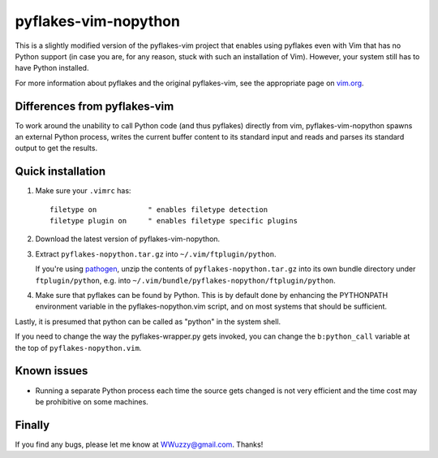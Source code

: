 pyflakes-vim-nopython
=====================

This is a slightly modified version of the pyflakes-vim project that enables
using pyflakes even with Vim that has no Python support (in case you are, for
any reason, stuck with such an installation of Vim). However, your system still
has to have Python installed.

For more information about pyflakes and the original pyflakes-vim, see the
appropriate page on vim.org_.

.. _vim.org: http://www.vim.org/scripts/script.php?script_id=2441


Differences from pyflakes-vim
-----------------------------

To work around the unability to call Python code (and thus pyflakes) directly
from vim, pyflakes-vim-nopython spawns an external Python process, writes the
current buffer content to its standard input and reads and parses its standard
output to get the results.


Quick installation
------------------
1. Make sure your ``.vimrc`` has::
 
    filetype on            " enables filetype detection
    filetype plugin on     " enables filetype specific plugins

2. Download the latest version of pyflakes-vim-nopython.

3. Extract ``pyflakes-nopython.tar.gz`` into ``~/.vim/ftplugin/python``.
   
   If you're using pathogen_, unzip the contents of ``pyflakes-nopython.tar.gz`` into
   its own bundle directory under ``ftplugin/python``, e.g. into
   ``~/.vim/bundle/pyflakes-nopython/ftplugin/python``. 

4. Make sure that pyflakes can be found by Python. This is by default done by
   enhancing the PYTHONPATH environment variable in the pyflakes-nopython.vim
   script, and on most systems that should be sufficient. 

Lastly, it is presumed that python can be called as "python" in the system shell.

If you need to change the way the pyflakes-wrapper.py gets invoked, you can
change the ``b:python_call`` variable at the top of ``pyflakes-nopython.vim``.

.. _pathogen: http://www.vim.org/scripts/script.php?script_id=2332


Known issues
------------

* Running a separate Python process each time the source gets changed is not
  very efficient and the time cost may be prohibitive on some machines.

Finally
-------

If you find any bugs, please let me know at WWuzzy@gmail.com. Thanks!
